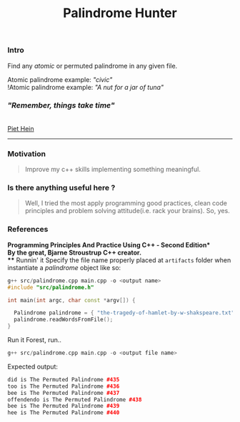 #+OPTIONS: ^:nil
#+title: Palindrome Hunter

*** Intro

Find any /atomic/ or permuted palindrome in any given file.

Atomic palindrome example: @@html:<i>@@"civic"@@html:</i>@@
@@html:<br>@@
!Atomic palindrome example: @@html:<i>@@"A nut for a jar of tuna"@@html:</i>@@
#+attr_html: : width 200 px
[[./artifacts/woodtype.jpg]]
@@html:<h3>@@@@html:<i>@@"Remember, things take time"@@html:</i>@@@@html:</h3>@@\\
[[https://en.wikipedia.org/wiki/Piet_Hein_(scientist)][Piet Hein]]
@@html:<hr>@@


*** Motivation
#+BEGIN_QUOTE
Improve my c++ skills implementing something meaningful.
#+END_QUOTE
*** Is there anything useful here ?
#+BEGIN_QUOTE
Well, I tried the most apply programming good practices, clean code principles and
problem solving attitude(i.e. rack your brains). So, yes.
#+END_QUOTE
*** References
*Programming Principles And Practice Using C++ - Second Edition*\\
By the great, Bjarne Stroustrup C++ creator.\\
*** Runnin' it
Specify the file name properly placed at =artifacts= folder when instantiate a /palindrome/ object like so:

#+BEGIN_SRC cpp
g++ src/palindrome.cpp main.cpp -o <output name>
#include "src/palindrome.h"

int main(int argc, char const *argv[]) {

  Palindrome palindrome = { "the-tragedy-of-hamlet-by-w-shakspeare.txt" };
  palindrome.readWordsFromFile();
}
#+END_SRC
Run it Forest, run..
#+BEGIN_SRC cpp
g++ src/palindrome.cpp main.cpp -o <output file name>
#+END_SRC
Expected output:
#+BEGIN_SRC cpp
did is The Permuted Palindrome #435
too is The Permuted Palindrome #436
bee is The Permuted Palindrome #437
offendendo is The Permuted Palindrome #438
bee is The Permuted Palindrome #439
hee is The Permuted Palindrome #440
#+END_SRC
